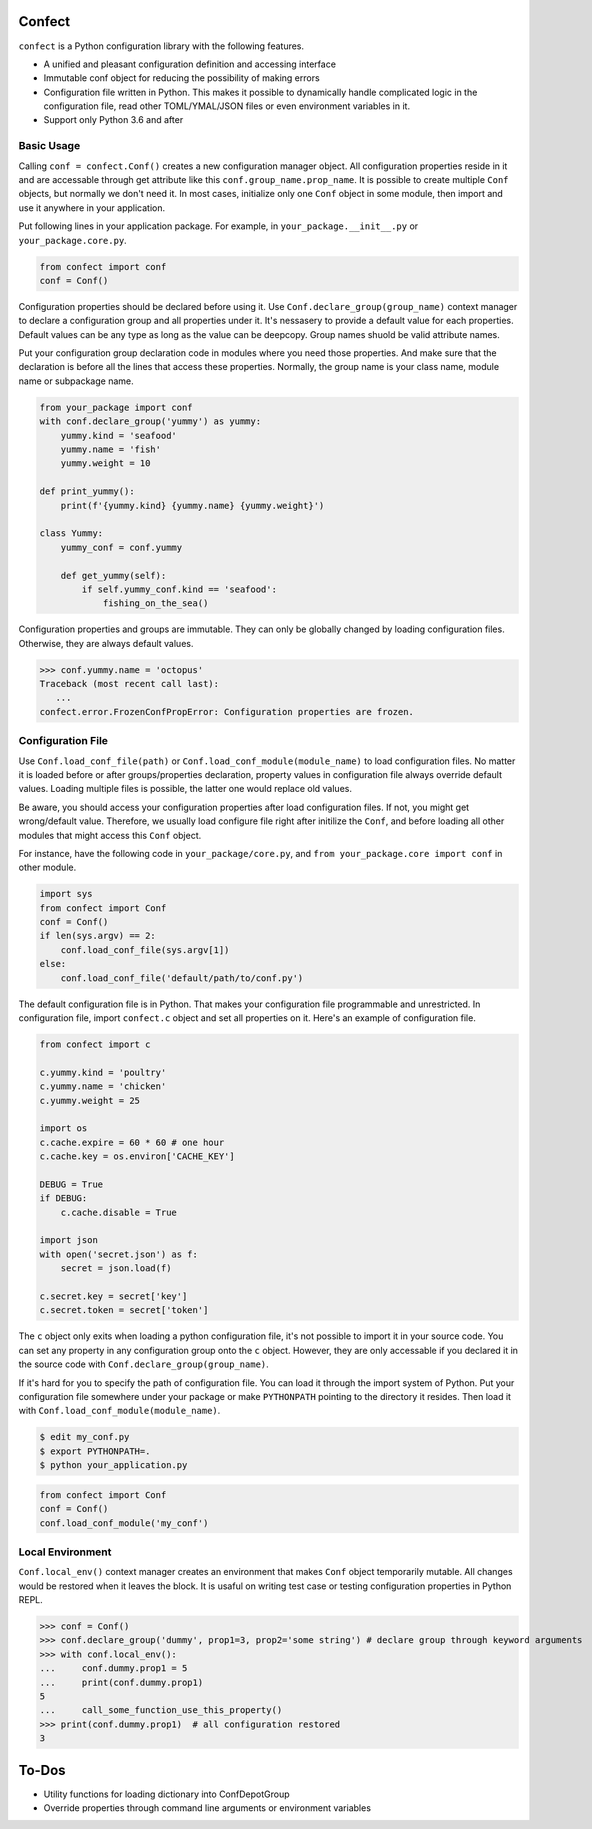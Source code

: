 Confect
=======

``confect`` is a Python configuration library with the following features.

- A unified and pleasant configuration definition and accessing interface
- Immutable conf object for reducing the possibility of making errors
- Configuration file written in Python. This makes it possible to
  dynamically handle complicated logic in the configuration file, read
  other TOML/YMAL/JSON files or even environment variables in it.
- Support only Python 3.6 and after

Basic Usage
-----------

Calling ``conf = confect.Conf()`` creates a new configuration manager object.
All configuration properties reside in it and are accessable through get
attribute like this ``conf.group_name.prop_name``. It is possible to create
multiple ``Conf`` objects, but normally we don't need it. In most cases,
initialize only one ``Conf`` object in some module, then import and use it
anywhere in your application.

Put following lines in your application package. For example, in
``your_package.__init__.py`` or ``your_package.core.py``.

.. code:: python

   from confect import conf
   conf = Conf()

Configuration properties should be declared before using it. Use
``Conf.declare_group(group_name)`` context manager to declare a configuration
group and all properties under it. It's nessasery to provide a default value for
each properties. Default values can be any type as long as the value can be
deepcopy. Group names shuold be valid attribute names.

Put your configuration group declaration code in modules where you need those
properties. And make sure that the declaration is before all the lines that
access these properties. Normally, the group name is your class name, module
name or subpackage name.


.. code:: python

   from your_package import conf
   with conf.declare_group('yummy') as yummy:
       yummy.kind = 'seafood'
       yummy.name = 'fish'
       yummy.weight = 10

   def print_yummy():
       print(f'{yummy.kind} {yummy.name} {yummy.weight}')

   class Yummy:
       yummy_conf = conf.yummy

       def get_yummy(self):
           if self.yummy_conf.kind == 'seafood':
               fishing_on_the_sea()

Configuration properties and groups are immutable. They can only be globally
changed by loading configuration files. Otherwise, they are always default
values.

>>> conf.yummy.name = 'octopus'
Traceback (most recent call last):
   ...
confect.error.FrozenConfPropError: Configuration properties are frozen.

Configuration File
------------------

Use ``Conf.load_conf_file(path)`` or ``Conf.load_conf_module(module_name)`` to
load configuration files. No matter it is loaded before or after
groups/properties declaration, property values in configuration file always
override default values. Loading multiple files is possible, the latter one
would replace old values.

Be aware, you should access your configuration properties after load
configuration files. If not, you might get wrong/default value. Therefore, we
usually load configure file right after initilize the ``Conf``, and before
loading all other modules that might access this ``Conf`` object.

For instance, have the following code in ``your_package/core.py``, and ``from
your_package.core import conf`` in other module.

.. code:: python

   import sys
   from confect import Conf
   conf = Conf()
   if len(sys.argv) == 2:
       conf.load_conf_file(sys.argv[1])
   else:
       conf.load_conf_file('default/path/to/conf.py')

The default configuration file is in Python. That makes your configuration file
programmable and unrestricted. In configuration file, import ``confect.c``
object and set all properties on it. Here's an example of configuration file.

.. code-block:: python

   from confect import c

   c.yummy.kind = 'poultry'
   c.yummy.name = 'chicken'
   c.yummy.weight = 25

   import os
   c.cache.expire = 60 * 60 # one hour
   c.cache.key = os.environ['CACHE_KEY']

   DEBUG = True
   if DEBUG:
       c.cache.disable = True

   import json
   with open('secret.json') as f:
       secret = json.load(f)

   c.secret.key = secret['key']
   c.secret.token = secret['token']

The ``c`` object only exits when loading a python configuration file, it's not
possible to import it in your source code. You can set any property in any
configuration group onto the ``c`` object. However, they are only accessable if
you declared it in the source code with ``Conf.declare_group(group_name)``.

If it's hard for you to specify the path of configuration file. You can load it
through the import system of Python. Put your configuration file somewhere under
your package or make ``PYTHONPATH`` pointing to the directory it resides. Then
load it with ``Conf.load_conf_module(module_name)``.

.. code:: bash

   $ edit my_conf.py
   $ export PYTHONPATH=.
   $ python your_application.py


.. code:: python

   from confect import Conf
   conf = Conf()
   conf.load_conf_module('my_conf')

Local Environment
-----------------

``Conf.local_env()`` context manager creates an environment that makes ``Conf``
object temporarily mutable. All changes would be restored when it leaves the
block. It is usaful on writing test case or testing configuration properties in Python REPL.

>>> conf = Conf()
>>> conf.declare_group('dummy', prop1=3, prop2='some string') # declare group through keyword arguments
>>> with conf.local_env():
...     conf.dummy.prop1 = 5
...     print(conf.dummy.prop1)
5
...     call_some_function_use_this_property()
>>> print(conf.dummy.prop1)  # all configuration restored
3


To-Dos
======

- Utility functions for loading dictionary into ConfDepotGroup
- Override properties through command line arguments or environment variables
